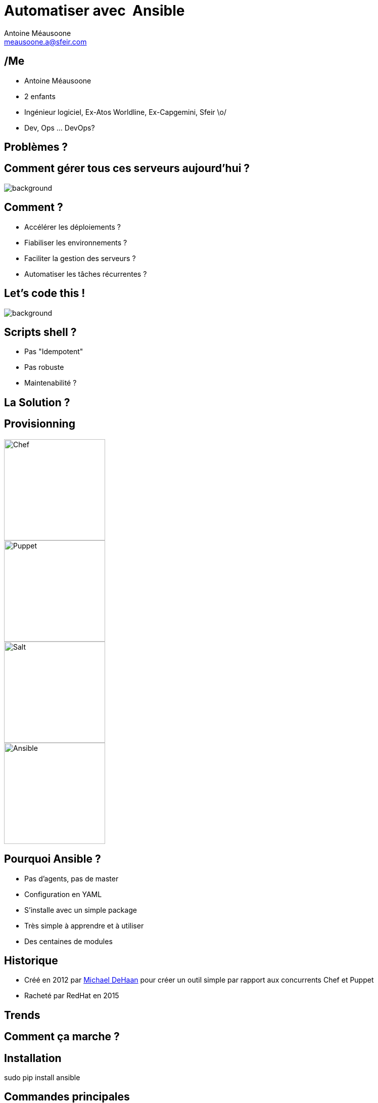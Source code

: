 = Automatiser avec  Ansible
Antoine Méausoone <meausoone.a@sfeir.com>
:backend: revealjs
:revealjsdir: https://cdnjs.cloudflare.com/ajax/libs/reveal.js/3.4.1/
:revealjs_history: true
:imagesdir: images
// :source-highlighter: coderay
// :revealjs_theme: sky


// ME
// Comment gérer une infra ? Shell  ?
// provissioning , pka Ansible ?
// Ansible : historique, comment ça marche ?, installation
// Inventory : comment ça marche
// ad hoc command : ping, setup, service, test si un package est installé.
// handson 1 : ansible ad hoc
// playbook : comment écrire un playbook, modules
// handson 2 : compléter un playbook
// playbook : les roles, concept organisation
// handson 3 : compléter un role
// ansible-galaxy
// handson 4 : un role avec galaxy
// ansible / Jenkins
// ansible / Docker
//

== /Me

*  Antoine Méausoone
*  2 enfants
*  Ingénieur logiciel, Ex-Atos Worldline, Ex-Capgemini, Sfeir \o/
*  Dev, Ops ... DevOps?

== Problèmes ?

// [%notitle]
== Comment gérer tous ces serveurs aujourd'hui ?

image::server-rack.jpg[background, size=cover]

== Comment ?

[%step]
* Accélérer les déploiements ?
* Fiabiliser les environnements ?
* Faciliter la gestion des serveurs ?
* Automatiser les tâches récurrentes ?

== Let's code this !

image::letscodethis.jpg[background, size=cover]

== Scripts shell ?

[%step]
* Pas "Idempotent"
* Pas robuste
* Maintenabilité ?

== La Solution ?

== Provisionning

image::logo-chef.png[Chef,200,200,float="left",align="center"]
image::logo-puppet.png[Puppet,200,200,float="left",align="center"]
image::logo-salt.png[Salt,200,200,float="right",align="center"]
image::logo-ansible.png[Ansible,200,200,float="right",align="center"]

== Pourquoi Ansible ?

[%step]
* Pas d’agents, pas de master
* Configuration en YAML
* S’installe avec un simple package
* Très simple à apprendre et à utiliser
* Des centaines de modules

== Historique

* Créé en 2012 par link:https://www.linkedin.com/in/michaeldehaan/[Michael DeHaan] pour créer un outil simple par rapport aux concurrents Chef et Puppet
* Racheté par RedHat en 2015

[background-iframe="trends-google.html"]
== Trends

== Comment ça marche ?

// Schéma ssh python

== Installation

sudo pip install ansible

== Commandes principales

* ansible <host-pattern> -m <module> -a "<module options>" [options]
* ansible-playbook playbook.yml [options]

== Commandes secondaires

* 

== Concepts

* Inventory
* Playbooks
* Modules
* Roles

== Inventory

== Modules

== Playbooks

== Roles

[%step]
* Organiser son playbook
* Basé sur des conventions (tasks, handlers, vars …)
* Réutilisable !!
* Un role => un groupe de machine
** Ex: rôle « apache_httpd » => serveurs « front »

== Roles | Organisation

== Variables

[source,yaml]
.httpd/vars/main.yml
----
httpd_version: 2.3
----

[source,yaml]
.httpd/tasks/main.yml
----
- name: Ensure httpd is installed
  yum: name= "httpd"
            state= present
            version= {{ httpd_version }}
----

== Tasks

Tasks

== Templates

== Handlers

== Ansible-galaxy

== Ansible & exécution

== Jenkins | configuration d'un job

== Jenkins

* Déclencher un build à partir d’un événement (appel rest, poll scm)
* Lancer un playbook à partir d’une UI
* Historiser les exécutions
* Intégrer un déploiement Ansible dans un pipeline Jenkins

== Ansible | Container

* Ansible-container (beta)
** Contruit des containers docker à partir de playbook Ansible
** Déployer ces containers dans le cloud
** Piloter ces containers

== Questions ?

== Merci
